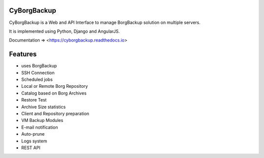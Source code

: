 CyBorgBackup
============

|build| |readthedocs| |codacy|

CyBorgBackup is a Web and API Interface to manage BorgBackup solution on multiple servers.

It is implemented using Python, Django and AngularJS.

Documentation => <https://cyborgbackup.readthedocs.io>

Features
========

- uses BorgBackup
- SSH Connection
- Scheduled jobs
- Local or Remote Borg Repository
- Catalog based on Borg Archives
- Restore Test
- Archive Size statistics
- Client and Repository preparation
- VM Backup Modules
- E-mail notification
- Auto-prune
- Logs system
- REST API


.. |build| image:: https://travis-ci.org/GaetanF/cyborgbackup.svg?branch=master
.. |readthedocs| image:: https://readthedocs.org/projects/cyborgbackup/badge/?version=latest
.. |codacy| image:: https://api.codacy.com/project/badge/Grade/8bbd0881c4fa4e7e8ce46c43f475b6c9
   :alt: Codacy Badge
   :target: https://app.codacy.com/app/GaetanF/cyborgbackup?utm_source=github.com&utm_medium=referral&utm_content=GaetanF/cyborgbackup&utm_campaign=Badge_Grade_Dashboard
